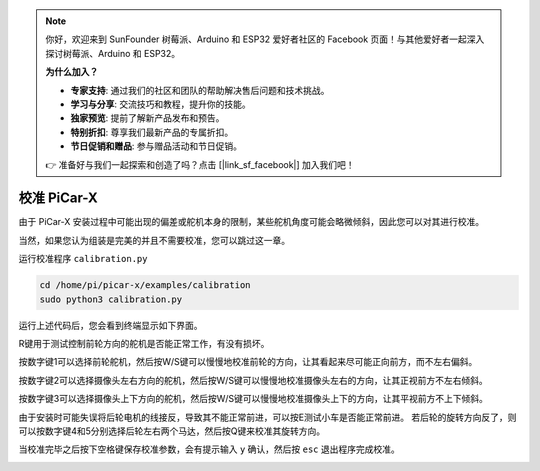 .. note::

    你好，欢迎来到 SunFounder 树莓派、Arduino 和 ESP32 爱好者社区的 Facebook 页面！与其他爱好者一起深入探讨树莓派、Arduino 和 ESP32。

    **为什么加入？**

    - **专家支持**: 通过我们的社区和团队的帮助解决售后问题和技术挑战。
    - **学习与分享**: 交流技巧和教程，提升你的技能。
    - **独家预览**: 提前了解新产品发布和预告。
    - **特别折扣**: 尊享我们最新产品的专属折扣。
    - **节日促销和赠品**: 参与赠品活动和节日促销。

    👉 准备好与我们一起探索和创造了吗？点击 [|link_sf_facebook|] 加入我们吧！

校准 PiCar-X
================

由于 PiCar-X 安装过程中可能出现的偏差或舵机本身的限制，某些舵机角度可能会略微倾斜，因此您可以对其进行校准。

当然，如果您认为组装是完美的并且不需要校准，您可以跳过这一章。

运行校准程序 ``calibration.py``

.. raw:: html

    <run></run>

.. code-block::

    cd /home/pi/picar-x/examples/calibration
    sudo python3 calibration.py

运行上述代码后，您会看到终端显示如下界面。

.. image:: img/calibrate1.png

R键用于测试控制前轮方向的舵机是否能正常工作，有没有损坏。

按数字键1可以选择前轮舵机，然后按W/S键可以慢慢地校准前轮的方向，让其看起来尽可能正向前方，而不左右偏斜。

.. image:: img/calibrate2.png

按数字键2可以选择摄像头左右方向的舵机，然后按W/S键可以慢慢地校准摄像头左右的方向，让其正视前方不左右倾斜。

.. image:: img/calibrate3.png

按数字键3可以选择摄像头上下方向的舵机，然后按W/S键可以慢慢地校准摄像头上下的方向，让其平视前方不上下倾斜。    

.. image:: img/calibrate4.png

由于安装时可能失误将后轮电机的线接反，导致其不能正常前进，可以按E测试小车是否能正常前进。
若后轮的旋转方向反了，则可以按数字键4和5分别选择后轮左右两个马达，然后按Q键来校准其旋转方向。

.. image:: img/calibrate6.png

当校准完毕之后按下空格键保存校准参数，会有提示输入 ``y`` 确认，然后按 ``esc`` 退出程序完成校准。

.. image:: img/calibrate5.png
